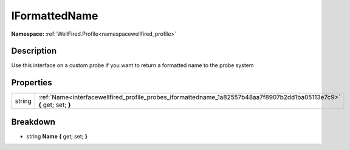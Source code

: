 .. _interfacewellfired_profile_probes_iformattedname:

IFormattedName
===============

**Namespace:** :ref:`WellFired.Profile<namespacewellfired_profile>`

Description
------------

Use this interface on a custom probe if you want to return a formatted name to the probe system 

Properties
-----------

+-------------+-------------------------------------------------------------------------------------------------------------------------+
|string       |:ref:`Name<interfacewellfired_profile_probes_iformattedname_1a82557b48aa7f8907b2dd1ba05113e7c9>` **{** get; set; **}**   |
+-------------+-------------------------------------------------------------------------------------------------------------------------+

Breakdown
----------

.. _interfacewellfired_profile_probes_iformattedname_1a82557b48aa7f8907b2dd1ba05113e7c9:

- string **Name** **{** get; set; **}**

